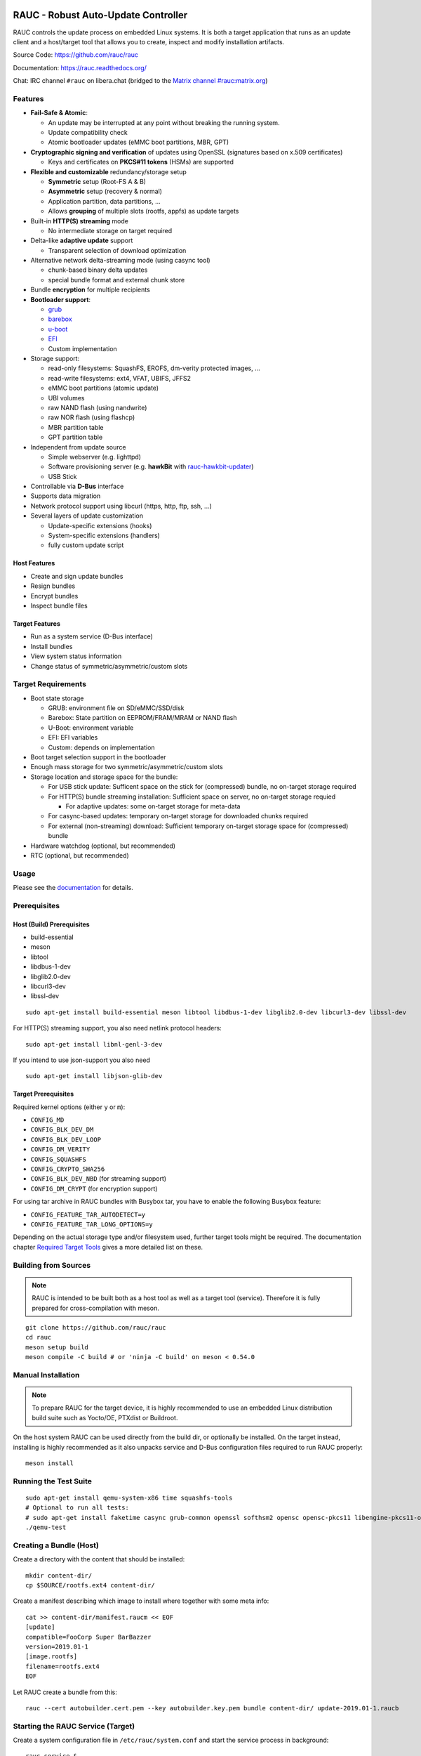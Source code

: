 .. image:: rauc_logo_small.png
   :alt: RAUC logo
   :align: center

RAUC - Robust Auto-Update Controller
====================================

|LGPLv2.1| |CI_branch| |Codecov_branch| |Coverity| |codeql| |OSS-Fuzz| |Documentation| |Matrix| |CII Best Practices| |Repology|

.. raw:: html

   <a href="https://repology.org/project/rauc/versions">
      <img src="https://repology.org/badge/vertical-allrepos/rauc.svg?exclude_unsupported=1" alt="Packaging status" align="right">
   </a>

RAUC controls the update process on embedded Linux systems. It is both a target
application that runs as an update client and a host/target tool
that allows you to create, inspect and modify installation artifacts.

Source Code: https://github.com/rauc/rauc

Documentation: https://rauc.readthedocs.org/

Chat: IRC channel ``#rauc`` on libera.chat (bridged to the
`Matrix channel #rauc:matrix.org <https://matrix.to/#/#rauc:matrix.org>`_)

Features
--------

* **Fail-Safe & Atomic**:

  * An update may be interrupted at any point without breaking the running
    system.
  * Update compatibility check
  * Atomic bootloader updates (eMMC boot partitions, MBR, GPT)
* **Cryptographic signing and verification** of updates using OpenSSL (signatures
  based on x.509 certificates)

  * Keys and certificates on **PKCS#11 tokens** (HSMs) are supported
* **Flexible and customizable** redundancy/storage setup

  * **Symmetric** setup (Root-FS A & B)
  * **Asymmetric** setup (recovery & normal)
  * Application partition, data partitions, ...
  * Allows **grouping** of multiple slots (rootfs, appfs) as update targets
* Built-in **HTTP(S) streaming** mode

  * No intermediate storage on target required
* Delta-like **adaptive update** support

  * Transparent selection of download optimization
* Alternative network delta-streaming mode (using casync tool)

  * chunk-based binary delta updates
  * special bundle format and external chunk store
* Bundle **encryption** for multiple recipients
* **Bootloader support**:

  * `grub <https://www.gnu.org/software/grub/>`_
  * `barebox <http://barebox.org/>`_
  * `u-boot <http://www.denx.de/wiki/U-Boot>`_
  * `EFI <https://de.wikipedia.org/wiki/Unified_Extensible_Firmware_Interface>`_
  * Custom implementation
* Storage support:

  * read-only filesystems: SquashFS, EROFS, dm-verity protected images, ...
  * read-write filesystems: ext4, VFAT, UBIFS, JFFS2
  * eMMC boot partitions (atomic update)
  * UBI volumes
  * raw NAND flash (using nandwrite)
  * raw NOR flash (using flashcp)
  * MBR partition table
  * GPT partition table
* Independent from update source

  * Simple webserver (e.g. lighttpd)
  * Software provisioning server (e.g. **hawkBit** with `rauc-hawkbit-updater <https://github.com/rauc/rauc-hawkbit-updater>`_)
  * USB Stick
* Controllable via **D-Bus** interface
* Supports data migration
* Network protocol support using libcurl (https, http, ftp, ssh, ...)
* Several layers of update customization

  * Update-specific extensions (hooks)
  * System-specific extensions (handlers)
  * fully custom update script

Host Features
~~~~~~~~~~~~~

*  Create and sign update bundles
*  Resign bundles
*  Encrypt bundles
*  Inspect bundle files

Target Features
~~~~~~~~~~~~~~~

*  Run as a system service (D-Bus interface)
*  Install bundles
*  View system status information
*  Change status of symmetric/asymmetric/custom slots

Target Requirements
-------------------

* Boot state storage

  * GRUB: environment file on SD/eMMC/SSD/disk
  * Barebox: State partition on EEPROM/FRAM/MRAM or NAND flash
  * U-Boot: environment variable
  * EFI: EFI variables
  * Custom: depends on implementation
* Boot target selection support in the bootloader
* Enough mass storage for two symmetric/asymmetric/custom slots
* Storage location and storage space for the bundle:

  * For USB stick update: Sufficent space on the stick for (compressed) bundle, no on-target storage required
  * For HTTP(S) bundle streaming installation: Sufficient space on server, no on-target storage requied

    * For adaptive updates: some on-target storage for meta-data
  * For casync-based updates: temporary on-target storage for downloaded chunks required
  * For external (non-streaming) download: Sufficient temporary on-target storage space for (compressed) bundle
* Hardware watchdog (optional, but recommended)
* RTC (optional, but recommended)

Usage
-----

Please see the `documentation <https://rauc.readthedocs.org/>`__ for
details.

Prerequisites
-------------

Host (Build) Prerequisites
~~~~~~~~~~~~~~~~~~~~~~~~~~

-  build-essential
-  meson
-  libtool
-  libdbus-1-dev
-  libglib2.0-dev
-  libcurl3-dev
-  libssl-dev

::

   sudo apt-get install build-essential meson libtool libdbus-1-dev libglib2.0-dev libcurl3-dev libssl-dev

For HTTP(S) streaming support, you also need netlink protocol headers:

::

    sudo apt-get install libnl-genl-3-dev

If you intend to use json-support you also need

::

    sudo apt-get install libjson-glib-dev

Target Prerequisites
~~~~~~~~~~~~~~~~~~~~

Required kernel options (either ``y`` or ``m``):

-  ``CONFIG_MD``
-  ``CONFIG_BLK_DEV_DM``
-  ``CONFIG_BLK_DEV_LOOP``
-  ``CONFIG_DM_VERITY``
-  ``CONFIG_SQUASHFS``
-  ``CONFIG_CRYPTO_SHA256``
-  ``CONFIG_BLK_DEV_NBD`` (for streaming support)
-  ``CONFIG_DM_CRYPT`` (for encryption support)

For using tar archive in RAUC bundles with Busybox tar, you have to enable the
following Busybox feature:

-  ``CONFIG_FEATURE_TAR_AUTODETECT=y``
-  ``CONFIG_FEATURE_TAR_LONG_OPTIONS=y``

Depending on the actual storage type and/or filesystem used, further target
tools might be required.
The documentation chapter
`Required Target Tools <http://rauc.readthedocs.io/en/latest/integration.html#required-target-tools>`_
gives a more detailed list on these.

Building from Sources
---------------------

.. note:: RAUC is intended to be built both as a host tool as well as a target
   tool (service). Therefore it is fully prepared for cross-compilation with meson.

::

    git clone https://github.com/rauc/rauc
    cd rauc
    meson setup build
    meson compile -C build # or 'ninja -C build' on meson < 0.54.0

Manual Installation
-------------------

.. note:: To prepare RAUC for the target device, it is highly recommended to
  use an embedded Linux distribution build suite such as Yocto/OE, PTXdist or
  Buildroot.

On the host system RAUC can be used directly from the build dir, or optionally
be installed. On the target instead, installing is highly recommended as it
also unpacks service and D-Bus configuration files required to run RAUC
properly::

    meson install

Running the Test Suite
----------------------

::

    sudo apt-get install qemu-system-x86 time squashfs-tools
    # Optional to run all tests:
    # sudo apt-get install faketime casync grub-common openssl softhsm2 opensc opensc-pkcs11 libengine-pkcs11-openssl mtd-utils
    ./qemu-test

Creating a Bundle (Host)
------------------------

Create a directory with the content that should be installed::

    mkdir content-dir/
    cp $SOURCE/rootfs.ext4 content-dir/

Create a manifest describing which image to install where together with some
meta info::

    cat >> content-dir/manifest.raucm << EOF
    [update]
    compatible=FooCorp Super BarBazzer
    version=2019.01-1
    [image.rootfs]
    filename=rootfs.ext4
    EOF

Let RAUC create a bundle from this::

    rauc --cert autobuilder.cert.pem --key autobuilder.key.pem bundle content-dir/ update-2019.01-1.raucb

Starting the RAUC Service (Target)
----------------------------------

Create a system configuration file in ``/etc/rauc/system.conf`` and start the
service process in background::

    rauc service &

Installing a Bundle (Target)
----------------------------

To install the bundle (from local storage) on your target device, run::

    rauc install update-2023.02-1.raucb

To install a bundle from a webserver (using RAUC's built-in HTTP(S) streaming), run::

    rauc install https://example.com/update-2023.02-1.raucb

Contributing
------------

Fork the repository and send us a pull request.

Please read the Documentation's
`Contributing <http://rauc.readthedocs.io/en/latest/contributing.html>`_
section for more details.

License
-------

Copyright (C) 2015–2023 RAUC project

RAUC is free software; you can redistribute it and/or modify it under the terms
of the GNU Lesser General Public License as published by the Free Software
Foundation; either version 2.1 of the License, or (at your option) any later
version.

This library is distributed in the hope that it will be useful, but WITHOUT ANY
WARRANTY; without even the implied warranty of MERCHANTABILITY or FITNESS FOR A
PARTICULAR PURPOSE. See the GNU Lesser General Public License for more details.

You should have received a copy of the GNU Lesser General Public License along
with this source code, see the file named `COPYING`_. If not, see
https://www.gnu.org/licenses/.

.. |LGPLv2.1| image:: https://img.shields.io/badge/license-LGPLv2.1-blue.svg
   :target: #license
.. _COPYING: https://raw.githubusercontent.com/rauc/rauc/master/COPYING
.. |CI_branch| image:: https://github.com/rauc/rauc/workflows/tests/badge.svg
   :target: https://github.com/rauc/rauc/actions?query=workflow%3Atests
.. |Codecov_branch| image:: https://codecov.io/gh/rauc/rauc/branch/master/graph/badge.svg
   :target: https://codecov.io/gh/rauc/rauc
.. |Coverity| image:: https://scan.coverity.com/projects/22299/badge.svg
   :target: https://scan.coverity.com/projects/22299
.. |Documentation| image:: https://readthedocs.org/projects/rauc/badge/?version=latest
   :target: http://rauc.readthedocs.org/en/latest/?badge=latest
.. |Matrix| image:: https://img.shields.io/matrix/rauc:matrix.org?label=matrix%20chat
   :target: https://matrix.to/#/#rauc:matrix.org
.. |codeql| image:: https://github.com/rauc/rauc/workflows/CodeQL/badge.svg
   :target: https://github.com/rauc/rauc/actions/workflows/codeql.yml
.. |OSS-Fuzz| image:: https://oss-fuzz-build-logs.storage.googleapis.com/badges/rauc.svg
   :target: https://oss-fuzz-build-logs.storage.googleapis.com/index.html#rauc
.. |CII Best Practices| image:: https://www.bestpractices.dev/projects/5075/badge
   :target: https://www.bestpractices.dev/projects/5075
.. |Repology| image:: https://repology.org/badge/tiny-repos/rauc.svg?header=distribution%20packages
   :target: https://repology.org/project/rauc/versions
